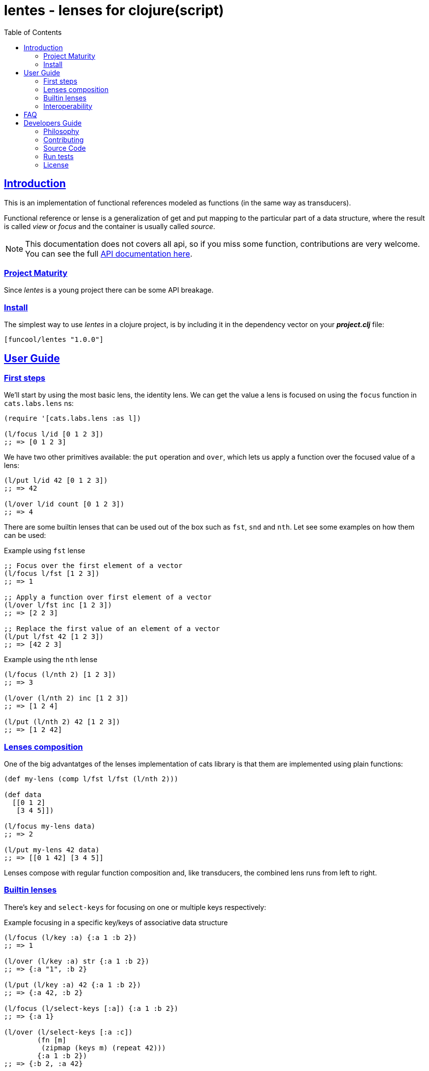 = lentes - lenses for clojure(script)
:toc: left
:!numbered:
:idseparator: -
:idprefix:
:source-highlighter: pygments
:pygments-style: friendly
:sectlinks:


== Introduction

This is an implementation of functional references modeled as functions (in the
same way as transducers).

Functional reference or lense is a generalization of get and put mapping to the
particular part of a data structure, where the result is called _view_ or _focus_
and the container is usually called _source_.

NOTE: This documentation does not covers all api, so if you miss some function,
contributions are very welcome. You can see the full link:api/index.html#id[API documentation here].


=== Project Maturity

Since _lentes_ is a young project there can be some API breakage.


=== Install

The simplest way to use _lentes_ in a clojure project, is by including it in the
dependency vector on your *_project.clj_* file:

[source, clojure]
----
[funcool/lentes "1.0.0"]
----


== User Guide

=== First steps

We'll start by using the most basic lens, the identity lens. We can get the value
a lens is focused on using the `focus` function in `cats.labs.lens` ns:

[source, clojure]
----
(require '[cats.labs.lens :as l])

(l/focus l/id [0 1 2 3])
;; => [0 1 2 3]
----

We have two other primitives available: the `put` operation and `over`, which lets
us apply a function over the focused value of a lens:

[source, clojure]
----
(l/put l/id 42 [0 1 2 3])
;; => 42

(l/over l/id count [0 1 2 3])
;; => 4
----

There are some builtin lenses that can be used out of the box such as `fst`, `snd`
and `nth`. Let see some examples on how them can be used:

.Example using `fst` lense
[source, clojure]
----
;; Focus over the first element of a vector
(l/focus l/fst [1 2 3])
;; => 1

;; Apply a function over first element of a vector
(l/over l/fst inc [1 2 3])
;; => [2 2 3]

;; Replace the first value of an element of a vector
(l/put l/fst 42 [1 2 3])
;; => [42 2 3]
----

.Example using the `nth` lense
[source, clojure]
----
(l/focus (l/nth 2) [1 2 3])
;; => 3

(l/over (l/nth 2) inc [1 2 3])
;; => [1 2 4]

(l/put (l/nth 2) 42 [1 2 3])
;; => [1 2 42]
----


=== Lenses composition

One of the big advantatges of the lenses implementation of cats library is that
them are implemented using plain functions:

[source, clojure]
----
(def my-lens (comp l/fst l/fst (l/nth 2)))

(def data
  [[0 1 2]
   [3 4 5]])

(l/focus my-lens data)
;; => 2

(l/put my-lens 42 data)
;; => [[0 1 42] [3 4 5]]
----

Lenses compose with regular function composition and, like transducers, the
combined lens runs from left to right.


=== Builtin lenses

There's `key` and `select-keys` for focusing on one or multiple keys respectively:

.Example focusing in a specific key/keys of associative data structure
[source, clojure]
----
(l/focus (l/key :a) {:a 1 :b 2})
;; => 1

(l/over (l/key :a) str {:a 1 :b 2})
;; => {:a "1", :b 2}

(l/put (l/key :a) 42 {:a 1 :b 2})
;; => {:a 42, :b 2}

(l/focus (l/select-keys [:a]) {:a 1 :b 2})
;; => {:a 1}

(l/over (l/select-keys [:a :c])
        (fn [m]
         (zipmap (keys m) (repeat 42)))
        {:a 1 :b 2})
;; => {:b 2, :a 42}

(l/put (l/select-keys [:a :c])
       {:a 0}
       {:a 1 :b 2 :c 42})
;; => {:b 2, :a 0}
----

`in` for focusing on a path:

.Example focusing in neest data structures
[source, clojure]
----
(l/focus (l/in [:a :b])
         {:a {:b {:c 42}}})
;; => {:c 42}

(l/over (l/in [:a :b]) #(zipmap (vals %) (keys %))
        {:a {:b {:c 42}}})
;; => {:a {:b {42 :c}}}

(l/put (l/in [:a :b])
       42
       {:a {:b {:c 42}}})
;; => {:a {:b 42}}
----

Let's take a look at a combinator that will let us build a unit-conversion lens
called `units`. We have to supply a function to convert from unit `a` to unit `b`
and viceversa:

.Example definiting a "unit conversion" lense
[source, clojure]
----
(defn sec->min [sec] (/ sec 60))
(defn min->sec [min] (* min 60))

(def mins (l/units sec->min
                   min->sec))

(l/focus mins 120)
;; => 2

(l/put mins 3 120)
;; => 180

(l/over mins inc 60)
;; => 120
----

And conditional lenses that can be defined using a predicate function and
returns a lens that focuses in an element only if it passes the predicate:

.Example focusing using conditional lenses
[source, clojure]
----
(l/focus (l/passes even?) 2)
;; => 2

(l/over (l/passes even?) inc 2)
;; => 3

(l/put (l/passes even?) 42 2)
;; => 42

(l/focus (l/passes even?) 1)
;; => nil

(l/over (l/passes even?) inc 1)
;; => 1

(l/put (l/passes even?) 42 1)
;; => 1
----

=== Interoperability

There are also `Focus` type that allows you to derive atom like objects from
clojure atoms focusing to a specific portion of it using lenses.

Let see an example focusing on a concrete set of keys on an asociative
data structure referenced by an atom:

[source, clojure]
----
(def state (atom {:x 1 :y 2 :z 3}))

(def state-d
  (l/focus-atom (l/select-keys [:x :y]) state))

@state-d
;; => {:x 1 :y 2}
----

The object returned by `focus-atom` function behaves identically to a clojure
atom and it can be treated as drop in replacement of it:

[source, clojure]
----
(swap! state-d update :x inc)

@state
;; => {:x 2 :y 2 :z 3}

@state-d
;; => {:x 2 :y 2}
----

And do not forget that you also can attach watchers to focused atoms in the same
way as you will do that with clojure(script) atoms.


== FAQ


== Developers Guide

=== Philosophy

Five most important rules:

- Beautiful is better than ugly.
- Explicit is better than implicit.
- Simple is better than complex.
- Complex is better than complicated.
- Readability counts.

All contributions to _lentes_ should keep these important rules in mind.


=== Contributing

Please read `CONTRIBUTING.md` file on the root of repository.


=== Source Code

_lentes_ is open source and can be found on
link:https://github.com/funcool/lentes[github].

You can clone the public repository with this command:

[source,text]
----
git clone https://github.com/funcool/lentes
----


=== Run tests

For running tests just execute this:

.Run tests on node platform
[source, text]
----
./scrpts/build
node ./out/tests.js
----

.Run tests on jvm platform
----
lein test
----


=== License

_lentes_ is under public domain:

----
This is free and unencumbered software released into the public domain.

Anyone is free to copy, modify, publish, use, compile, sell, or
distribute this software, either in source code form or as a compiled
binary, for any purpose, commercial or non-commercial, and by any
means.

In jurisdictions that recognize copyright laws, the author or authors
of this software dedicate any and all copyright interest in the
software to the public domain. We make this dedication for the benefit
of the public at large and to the detriment of our heirs and
successors. We intend this dedication to be an overt act of
relinquishment in perpetuity of all present and future rights to this
software under copyright law.

THE SOFTWARE IS PROVIDED "AS IS", WITHOUT WARRANTY OF ANY KIND,
EXPRESS OR IMPLIED, INCLUDING BUT NOT LIMITED TO THE WARRANTIES OF
MERCHANTABILITY, FITNESS FOR A PARTICULAR PURPOSE AND NONINFRINGEMENT.
IN NO EVENT SHALL THE AUTHORS BE LIABLE FOR ANY CLAIM, DAMAGES OR
OTHER LIABILITY, WHETHER IN AN ACTION OF CONTRACT, TORT OR OTHERWISE,
ARISING FROM, OUT OF OR IN CONNECTION WITH THE SOFTWARE OR THE USE OR
OTHER DEALINGS IN THE SOFTWARE.

For more information, please refer to <http://unlicense.org/>
----
